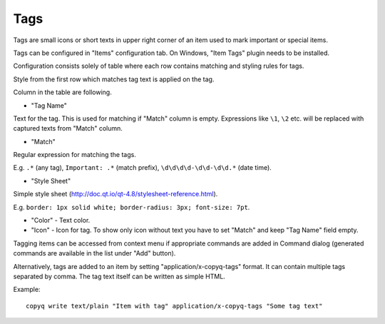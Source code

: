 Tags
====

Tags are small icons or short texts in upper right corner of an item
used to mark important or special items.

.. image:: images/tags.png

Tags can be configured in "Items" configuration tab. On Windows, "Item
Tags" plugin needs to be installed.

.. image:: images/tags-config.png

Configuration consists solely of table where each row contains matching
and styling rules for tags.

Style from the first row which matches tag text is applied on the tag.

Column in the table are following.

-  "Tag Name"

Text for the tag. This is used for matching if "Match" column is empty.
Expressions like ``\1``, ``\2`` etc. will be replaced with
captured texts from "Match" column.

-  "Match"

Regular expression for matching the tags.

E.g. ``.*`` (any tag), ``Important: .*`` (match prefix),
``\d\d\d\d-\d\d-\d\d.*`` (date time).

-  "Style Sheet"

Simple style sheet (http://doc.qt.io/qt-4.8/stylesheet-reference.html).

E.g. ``border: 1px solid white; border-radius: 3px; font-size: 7pt``.

-  "Color" - Text color.

-  "Icon" - Icon for tag. To show only icon without text you have to set
   "Match" and keep "Tag Name" field empty.

Tagging items can be accessed from context menu if appropriate commands
are added in Command dialog (generated commands are available in the
list under "Add" button).

.. image:: images/tags-add-command.png

Alternatively, tags are added to an item by setting
"application/x-copyq-tags" format. It can contain multiple tags
separated by comma. The tag text itself can be written as simple HTML.

Example:

::

    copyq write text/plain "Item with tag" application/x-copyq-tags "Some tag text"
